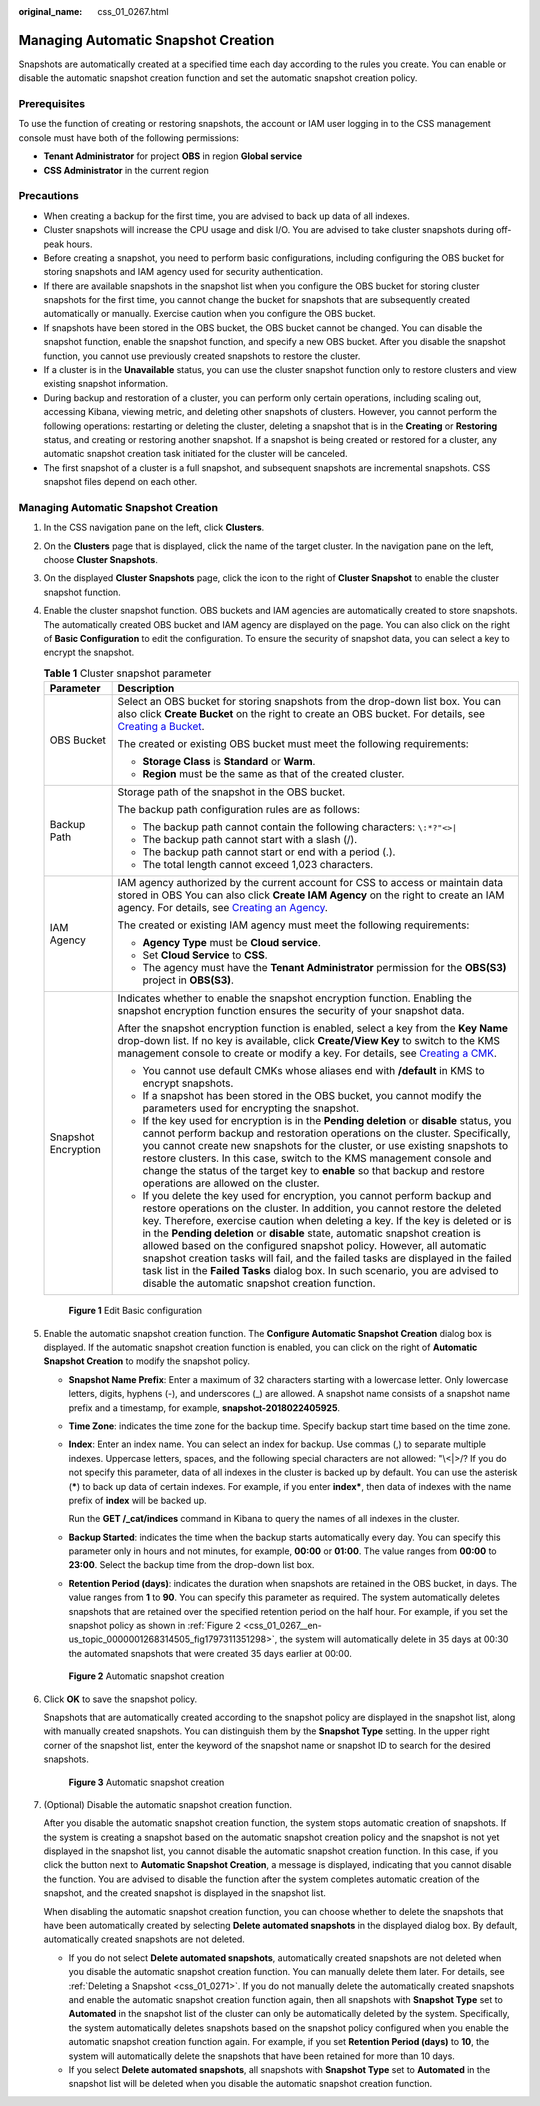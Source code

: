 :original_name: css_01_0267.html

.. _css_01_0267:

Managing Automatic Snapshot Creation
====================================

Snapshots are automatically created at a specified time each day according to the rules you create. You can enable or disable the automatic snapshot creation function and set the automatic snapshot creation policy.

Prerequisites
-------------

To use the function of creating or restoring snapshots, the account or IAM user logging in to the CSS management console must have both of the following permissions:

-  **Tenant Administrator** for project **OBS** in region **Global service**
-  **CSS Administrator** in the current region

Precautions
-----------

-  When creating a backup for the first time, you are advised to back up data of all indexes.
-  Cluster snapshots will increase the CPU usage and disk I/O. You are advised to take cluster snapshots during off-peak hours.
-  Before creating a snapshot, you need to perform basic configurations, including configuring the OBS bucket for storing snapshots and IAM agency used for security authentication.
-  If there are available snapshots in the snapshot list when you configure the OBS bucket for storing cluster snapshots for the first time, you cannot change the bucket for snapshots that are subsequently created automatically or manually. Exercise caution when you configure the OBS bucket.
-  If snapshots have been stored in the OBS bucket, the OBS bucket cannot be changed. You can disable the snapshot function, enable the snapshot function, and specify a new OBS bucket. After you disable the snapshot function, you cannot use previously created snapshots to restore the cluster.
-  If a cluster is in the **Unavailable** status, you can use the cluster snapshot function only to restore clusters and view existing snapshot information.
-  During backup and restoration of a cluster, you can perform only certain operations, including scaling out, accessing Kibana, viewing metric, and deleting other snapshots of clusters. However, you cannot perform the following operations: restarting or deleting the cluster, deleting a snapshot that is in the **Creating** or **Restoring** status, and creating or restoring another snapshot. If a snapshot is being created or restored for a cluster, any automatic snapshot creation task initiated for the cluster will be canceled.
-  The first snapshot of a cluster is a full snapshot, and subsequent snapshots are incremental snapshots. CSS snapshot files depend on each other.


Managing Automatic Snapshot Creation
------------------------------------

#. In the CSS navigation pane on the left, click **Clusters**.

#. On the **Clusters** page that is displayed, click the name of the target cluster. In the navigation pane on the left, choose **Cluster Snapshots**.

#. On the displayed **Cluster Snapshots** page, click the icon to the right of **Cluster Snapshot** to enable the cluster snapshot function.

#. Enable the cluster snapshot function. OBS buckets and IAM agencies are automatically created to store snapshots. The automatically created OBS bucket and IAM agency are displayed on the page. You can also click |image1| on the right of **Basic Configuration** to edit the configuration. To ensure the security of snapshot data, you can select a key to encrypt the snapshot.

   .. table:: **Table 1** Cluster snapshot parameter

      +-----------------------------------+--------------------------------------------------------------------------------------------------------------------------------------------------------------------------------------------------------------------------------------------------------------------------------------------------------------------------------------------------------------------------------------------------------------------------------------------------------------------------------------------------------------------------------------------------------------------------------------------------------------------------------+
      | Parameter                         | Description                                                                                                                                                                                                                                                                                                                                                                                                                                                                                                                                                                                                                    |
      +===================================+================================================================================================================================================================================================================================================================================================================================================================================================================================================================================================================================================================================================================================+
      | OBS Bucket                        | Select an OBS bucket for storing snapshots from the drop-down list box. You can also click **Create Bucket** on the right to create an OBS bucket. For details, see `Creating a Bucket <https://docs.otc.t-systems.com/en-us/usermanual/obs/en-us_topic_0045853662.html>`__.                                                                                                                                                                                                                                                                                                                                                   |
      |                                   |                                                                                                                                                                                                                                                                                                                                                                                                                                                                                                                                                                                                                                |
      |                                   | The created or existing OBS bucket must meet the following requirements:                                                                                                                                                                                                                                                                                                                                                                                                                                                                                                                                                       |
      |                                   |                                                                                                                                                                                                                                                                                                                                                                                                                                                                                                                                                                                                                                |
      |                                   | -  **Storage Class** is **Standard** or **Warm**.                                                                                                                                                                                                                                                                                                                                                                                                                                                                                                                                                                              |
      |                                   | -  **Region** must be the same as that of the created cluster.                                                                                                                                                                                                                                                                                                                                                                                                                                                                                                                                                                 |
      +-----------------------------------+--------------------------------------------------------------------------------------------------------------------------------------------------------------------------------------------------------------------------------------------------------------------------------------------------------------------------------------------------------------------------------------------------------------------------------------------------------------------------------------------------------------------------------------------------------------------------------------------------------------------------------+
      | Backup Path                       | Storage path of the snapshot in the OBS bucket.                                                                                                                                                                                                                                                                                                                                                                                                                                                                                                                                                                                |
      |                                   |                                                                                                                                                                                                                                                                                                                                                                                                                                                                                                                                                                                                                                |
      |                                   | The backup path configuration rules are as follows:                                                                                                                                                                                                                                                                                                                                                                                                                                                                                                                                                                            |
      |                                   |                                                                                                                                                                                                                                                                                                                                                                                                                                                                                                                                                                                                                                |
      |                                   | -  The backup path cannot contain the following characters: ``\:*?"<>|``                                                                                                                                                                                                                                                                                                                                                                                                                                                                                                                                                       |
      |                                   | -  The backup path cannot start with a slash (/).                                                                                                                                                                                                                                                                                                                                                                                                                                                                                                                                                                              |
      |                                   | -  The backup path cannot start or end with a period (.).                                                                                                                                                                                                                                                                                                                                                                                                                                                                                                                                                                      |
      |                                   | -  The total length cannot exceed 1,023 characters.                                                                                                                                                                                                                                                                                                                                                                                                                                                                                                                                                                            |
      +-----------------------------------+--------------------------------------------------------------------------------------------------------------------------------------------------------------------------------------------------------------------------------------------------------------------------------------------------------------------------------------------------------------------------------------------------------------------------------------------------------------------------------------------------------------------------------------------------------------------------------------------------------------------------------+
      | IAM Agency                        | IAM agency authorized by the current account for CSS to access or maintain data stored in OBS You can also click **Create IAM Agency** on the right to create an IAM agency. For details, see `Creating an Agency <https://docs.otc.t-systems.com/en-us/usermanual/iam/en-us_topic_0046613147.html>`__.                                                                                                                                                                                                                                                                                                                        |
      |                                   |                                                                                                                                                                                                                                                                                                                                                                                                                                                                                                                                                                                                                                |
      |                                   | The created or existing IAM agency must meet the following requirements:                                                                                                                                                                                                                                                                                                                                                                                                                                                                                                                                                       |
      |                                   |                                                                                                                                                                                                                                                                                                                                                                                                                                                                                                                                                                                                                                |
      |                                   | -  **Agency Type** must be **Cloud service**.                                                                                                                                                                                                                                                                                                                                                                                                                                                                                                                                                                                  |
      |                                   | -  Set **Cloud Service** to **CSS**.                                                                                                                                                                                                                                                                                                                                                                                                                                                                                                                                                                                           |
      |                                   | -  The agency must have the **Tenant Administrator** permission for the **OBS(S3)** project in **OBS(S3)**.                                                                                                                                                                                                                                                                                                                                                                                                                                                                                                                    |
      +-----------------------------------+--------------------------------------------------------------------------------------------------------------------------------------------------------------------------------------------------------------------------------------------------------------------------------------------------------------------------------------------------------------------------------------------------------------------------------------------------------------------------------------------------------------------------------------------------------------------------------------------------------------------------------+
      | Snapshot Encryption               | Indicates whether to enable the snapshot encryption function. Enabling the snapshot encryption function ensures the security of your snapshot data.                                                                                                                                                                                                                                                                                                                                                                                                                                                                            |
      |                                   |                                                                                                                                                                                                                                                                                                                                                                                                                                                                                                                                                                                                                                |
      |                                   | After the snapshot encryption function is enabled, select a key from the **Key Name** drop-down list. If no key is available, click **Create/View Key** to switch to the KMS management console to create or modify a key. For details, see `Creating a CMK <https://docs.otc.t-systems.com/key-management-service/umn/user_guide/key_management/creating_a_key.html>`__.                                                                                                                                                                                                                                                      |
      |                                   |                                                                                                                                                                                                                                                                                                                                                                                                                                                                                                                                                                                                                                |
      |                                   | -  You cannot use default CMKs whose aliases end with **/default** in KMS to encrypt snapshots.                                                                                                                                                                                                                                                                                                                                                                                                                                                                                                                                |
      |                                   | -  If a snapshot has been stored in the OBS bucket, you cannot modify the parameters used for encrypting the snapshot.                                                                                                                                                                                                                                                                                                                                                                                                                                                                                                         |
      |                                   | -  If the key used for encryption is in the **Pending deletion** or **disable** status, you cannot perform backup and restoration operations on the cluster. Specifically, you cannot create new snapshots for the cluster, or use existing snapshots to restore clusters. In this case, switch to the KMS management console and change the status of the target key to **enable** so that backup and restore operations are allowed on the cluster.                                                                                                                                                                          |
      |                                   | -  If you delete the key used for encryption, you cannot perform backup and restore operations on the cluster. In addition, you cannot restore the deleted key. Therefore, exercise caution when deleting a key. If the key is deleted or is in the **Pending deletion** or **disable** state, automatic snapshot creation is allowed based on the configured snapshot policy. However, all automatic snapshot creation tasks will fail, and the failed tasks are displayed in the failed task list in the **Failed Tasks** dialog box. In such scenario, you are advised to disable the automatic snapshot creation function. |
      +-----------------------------------+--------------------------------------------------------------------------------------------------------------------------------------------------------------------------------------------------------------------------------------------------------------------------------------------------------------------------------------------------------------------------------------------------------------------------------------------------------------------------------------------------------------------------------------------------------------------------------------------------------------------------------+


   .. figure:: /_static/images/en-us_image_0000001714922185.png
      :alt: **Figure 1** Edit Basic configuration

      **Figure 1** Edit Basic configuration

#. Enable the automatic snapshot creation function. The **Configure Automatic Snapshot Creation** dialog box is displayed. If the automatic snapshot creation function is enabled, you can click |image2| on the right of **Automatic Snapshot Creation** to modify the snapshot policy.

   -  **Snapshot Name Prefix**: Enter a maximum of 32 characters starting with a lowercase letter. Only lowercase letters, digits, hyphens (-), and underscores (_) are allowed. A snapshot name consists of a snapshot name prefix and a timestamp, for example, **snapshot-2018022405925**.

   -  **Time Zone**: indicates the time zone for the backup time. Specify backup start time based on the time zone.

   -  **Index**: Enter an index name. You can select an index for backup. Use commas (,) to separate multiple indexes. Uppercase letters, spaces, and the following special characters are not allowed: "\\<|>/? If you do not specify this parameter, data of all indexes in the cluster is backed up by default. You can use the asterisk (**\***) to back up data of certain indexes. For example, if you enter **index\***, then data of indexes with the name prefix of **index** will be backed up.

      Run the **GET /_cat/indices** command in Kibana to query the names of all indexes in the cluster.

   -  **Backup Started**: indicates the time when the backup starts automatically every day. You can specify this parameter only in hours and not minutes, for example, **00:00** or **01:00**. The value ranges from **00:00** to **23:00**. Select the backup time from the drop-down list box.

   -  **Retention Period (days)**: indicates the duration when snapshots are retained in the OBS bucket, in days. The value ranges from **1** to **90**. You can specify this parameter as required. The system automatically deletes snapshots that are retained over the specified retention period on the half hour. For example, if you set the snapshot policy as shown in :ref:`Figure 2 <css_01_0267__en-us_topic_0000001268314505_fig1797311351298>`, the system will automatically delete in 35 days at 00:30 the automated snapshots that were created 35 days earlier at 00:00.

   .. _css_01_0267__en-us_topic_0000001268314505_fig1797311351298:

   .. figure:: /_static/images/en-us_image_0000001714922189.png
      :alt: **Figure 2** Automatic snapshot creation

      **Figure 2** Automatic snapshot creation

#. Click **OK** to save the snapshot policy.

   Snapshots that are automatically created according to the snapshot policy are displayed in the snapshot list, along with manually created snapshots. You can distinguish them by the **Snapshot Type** setting. In the upper right corner of the snapshot list, enter the keyword of the snapshot name or snapshot ID to search for the desired snapshots.


   .. figure:: /_static/images/en-us_image_0000001666842850.png
      :alt: **Figure 3** Automatic snapshot creation

      **Figure 3** Automatic snapshot creation

#. (Optional) Disable the automatic snapshot creation function.

   After you disable the automatic snapshot creation function, the system stops automatic creation of snapshots. If the system is creating a snapshot based on the automatic snapshot creation policy and the snapshot is not yet displayed in the snapshot list, you cannot disable the automatic snapshot creation function. In this case, if you click the button next to **Automatic Snapshot Creation**, a message is displayed, indicating that you cannot disable the function. You are advised to disable the function after the system completes automatic creation of the snapshot, and the created snapshot is displayed in the snapshot list.

   When disabling the automatic snapshot creation function, you can choose whether to delete the snapshots that have been automatically created by selecting **Delete automated snapshots** in the displayed dialog box. By default, automatically created snapshots are not deleted.

   -  If you do not select **Delete automated snapshots**, automatically created snapshots are not deleted when you disable the automatic snapshot creation function. You can manually delete them later. For details, see :ref:`Deleting a Snapshot <css_01_0271>`. If you do not manually delete the automatically created snapshots and enable the automatic snapshot creation function again, then all snapshots with **Snapshot Type** set to **Automated** in the snapshot list of the cluster can only be automatically deleted by the system. Specifically, the system automatically deletes snapshots based on the snapshot policy configured when you enable the automatic snapshot creation function again. For example, if you set **Retention Period (days)** to **10**, the system will automatically delete the snapshots that have been retained for more than 10 days.
   -  If you select **Delete automated snapshots**, all snapshots with **Snapshot Type** set to **Automated** in the snapshot list will be deleted when you disable the automatic snapshot creation function.

.. |image1| image:: /_static/images/en-us_image_0000001714922157.png
.. |image2| image:: /_static/images/en-us_image_0000001714922161.png
